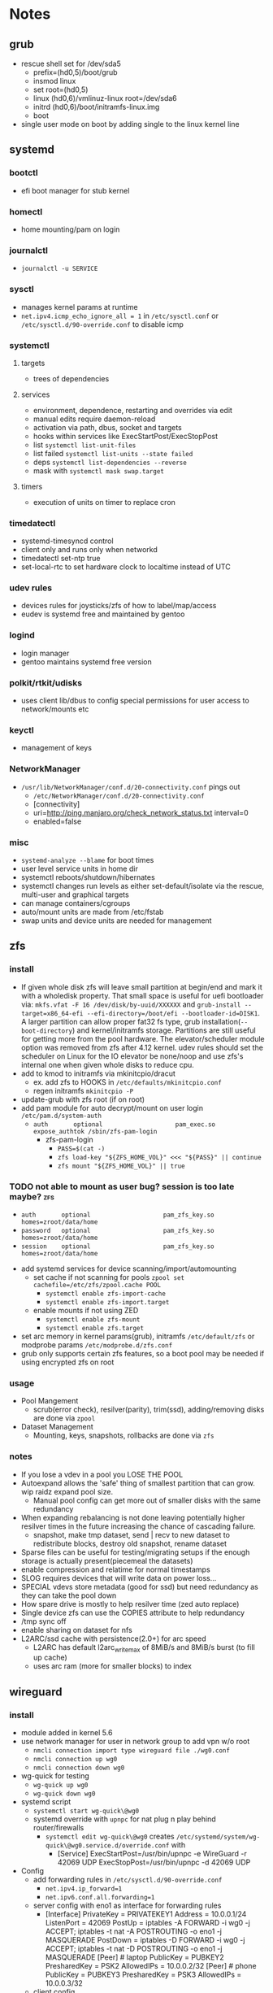 * Notes
** grub
- rescue shell set for /dev/sda5
  - prefix=(hd0,5)/boot/grub
  - insmod linux
  - set root=(hd0,5)
  - linux (hd0,6)/vmlinuz-linux root=/dev/sda6
  - initrd (hd0,6)/boot/initramfs-linux.img
  - boot
- single user mode on boot by adding single to the linux kernel line
** systemd
*** bootctl
- efi boot manager for stub kernel
*** homectl
- home mounting/pam on login
*** journalctl
- ~journalctl -u SERVICE~
*** sysctl
- manages kernel params at runtime
- ~net.ipv4.icmp_echo_ignore_all = 1~ in ~/etc/sysctl.conf~ or ~/etc/sysctl.d/90-override.conf~ to disable icmp
*** systemctl
**** targets
- trees of dependencies
**** services
- environment, dependence, restarting and overrides via edit
- manual edits require daemon-reload
- activation via path, dbus, socket and targets
- hooks within services like ExecStartPost/ExecStopPost
- list ~systemctl list-unit-files~
- list failed ~systemctl list-units --state failed~
- deps ~systemctl list-dependencies --reverse~
- mask with ~systemctl mask swap.target~
**** timers
- execution of units on timer to replace cron
*** timedatectl
- systemd-timesyncd control
- client only and runs only when networkd
- timedatectl set-ntp true
- set-local-rtc to set hardware clock to localtime instead of UTC
*** udev rules
- devices rules for joysticks/zfs of how to label/map/access
- eudev is systemd free and maintained by gentoo
*** logind
- login manager
- gentoo maintains systemd free version
*** polkit/rtkit/udisks
- uses client lib/dbus to config special permissions for user access to network/mounts etc
*** keyctl
- management of keys
*** NetworkManager
   - ~/usr/lib/NetworkManager/conf.d/20-connectivity.conf~ pings out
     - ~/etc/NetworkManager/conf.d/20-connectivity.conf~
     - [connectivity]
     - uri=http://ping.manjaro.org/check_network_status.txt interval=0
     - enabled=false
*** misc
- ~systemd-analyze --blame~ for boot times
- user level service units in home dir
- systemctl reboots/shutdown/hibernates
- systemctl changes run levels as either set-default/isolate via the rescue, multi-user and graphical targets
- can manage containers/cgroups
- auto/mount units are made from /etc/fstab
- swap units and device units are needed for management
** zfs
*** install
- If given whole disk zfs will leave small partition at begin/end and mark it with a wholedisk property.
  That small space is useful for uefi bootloader via:
  ~mkfs.vfat -F 16 /dev/disk/by-uuid/XXXXXX~ and
  ~grub-install --target=x86_64-efi --efi-directory=/boot/efi --bootloader-id=DISK1~.
  A larger partition can allow proper fat32 fs type, grub installation(~--boot-directory~) and kernel/initramfs storage.
  Partitions are still useful for getting more from the pool hardware.
  The elevator/scheduler module option was removed from zfs after 4.12 kernel. udev rules should set the scheduler
  on Linux for the IO elevator be none/noop and use zfs's internal one when given whole disks to reduce cpu.
- add to kmod to initramfs via mkinitcpio/dracut
  - ex. add zfs to HOOKS in ~/etc/defaults/mkinitcpio.conf~
  - regen initramfs ~mkinitcpio -P~
- update-grub with zfs root (if on root)
- add pam module for auto decrypt/mount on user login ~/etc/pam.d/system-auth~
  - ~auth       optional                    pam_exec.so      expose_authtok /sbin/zfs-pam-login~
    - zfs-pam-login
      - ~PASS=$(cat -)~
      - ~zfs load-key "${ZFS_HOME_VOL}" <<< "${PASS}" || continue~
      - ~zfs mount "${ZFS_HOME_VOL}" || true~
*** TODO not able to mount as user bug? session is too late maybe? :zfs:
      - ~auth       optional                    pam_zfs_key.so homes=zroot/data/home~
      - ~password   optional                    pam_zfs_key.so homes=zroot/data/home~
      - ~session    optional                    pam_zfs_key.so homes=zroot/data/home~
- add systemd services for device scanning/import/automounting
  - set cache if not scanning for pools ~zpool set cachefile=/etc/zfs/zpool.cache POOL~
    - ~systemctl enable zfs-import-cache~
    - ~systemctl enable zfs-import.target~
  - enable mounts if not using ZED
    - ~systemctl enable zfs-mount~
    - ~systemctl enable zfs.target~
- set arc memory in kernel params(grub), initramfs ~/etc/default/zfs~ or modprobe params ~/etc/modprobe.d/zfs.conf~
- grub only supports certain zfs features, so a boot pool may be needed if using encrypted zfs on root
*** usage
- Pool Mangement
  - scrub(error check), resilver(parity), trim(ssd), adding/removing disks are done via ~zpool~
- Dataset Management
  - Mounting, keys, snapshots, rollbacks are done via ~zfs~
*** notes
- If you lose a vdev in a pool you LOSE THE POOL
- Autoexpand allows the 'safe' thing of smallest partition that can grow. wip raidz expand pool size.
  - Manual pool config can get more out of smaller disks with the same redundancy
- When expanding rebalancing is not done leaving potentially higher resilver times in the future increasing the chance of cascading failure.
  - snapshot, make tmp dataset, send | recv to new dataset to redistribute blocks, destroy old snapshot, rename dataset
- Sparse files can be useful for testing/migrating setups if the enough storage is actually present(piecemeal the datasets)
- enable compression and relatime for normal timestamps
- SLOG requires devices that will write data on power loss...
- SPECIAL vdevs store metadata (good for ssd) but need redundancy as they can take the pool down
- How spare drive is mostly to help resilver time (zed auto replace)
- Single device zfs can use the COPIES attribute to help redundancy
- /tmp sync off
- enable sharing on dataset for nfs
- L2ARC/ssd cache with persistence(2.0+) for arc speed
  - L2ARC has default l2arc_write_max of 8MiB/s and 8MiB/s burst (to fill up cache)
  - uses arc ram (more for smaller blocks) to index
** wireguard
*** install
- module added in kernel 5.6
- use network manager for user in network group to add vpn w/o root
  - ~nmcli connection import type wireguard file ./wg0.conf~
  - ~nmcli connection up wg0~
  - ~nmcli connection down wg0~
- wg-quick for testing
  - ~wg-quick up wg0~
  - ~wg-quick down wg0~
- systemd script
  - ~systemctl start wg-quick\@wg0~
  - systemd override with ~upnpc~ for nat plug n play behind router/firewalls
    - ~systemctl edit wg-quick\@wg0~ creates
      ~/etc/systemd/system/wg-quick\@wg0.service.d/override.conf~ with
      - [Service]
        ExecStartPost=/usr/bin/upnpc -e WireGuard -r 42069 UDP
        ExecStopPost=/usr/bin/upnpc -d 42069 UDP
- Config
  - add forwarding rules in ~/etc/sysctl.d/90-override.conf~
    - ~net.ipv4.ip_forward=1~
    - ~net.ipv6.conf.all.forwarding=1~
  - server config with eno1 as interface for forwarding rules
    - [Interface]
      PrivateKey = PRIVATEKEY1
      Address = 10.0.0.1/24
      ListenPort = 42069
      PostUp = iptables -A FORWARD -i wg0 -j ACCEPT; iptables -t nat -A POSTROUTING -o eno1 -j MASQUERADE
      PostDown = iptables -D FORWARD -i wg0 -j ACCEPT; iptables -t nat -D POSTROUTING -o eno1 -j MASQUERADE
      [Peer] # laptop
      PublicKey = PUBKEY2
      PresharedKey = PSK2
      AllowedIPs = 10.0.0.2/32
      [Peer] # phone
      PublicKey = PUBKEY3
      PresharedKey = PSK3
      AllowedIPs = 10.0.0.3/32
  - client config
    - [Interface]
      PrivateKey = PRIVATEKEY3
      Address = 10.0.0.3/32
      #DNS = 10.0.0.1
      [Peer] # server
      PublicKey = PUBKEY3
      PresharedKey = PSK3
      AllowedIPs = 0.0.0.0/0, ::/0 # all traffic
      Endpoint = 127.0.0.1:42069
  - runs udp

** ssh/webssh
- sftp subsystem ~Subsystem sftp /sftp-server~
- ~ssh-keygen -p~ for passphrase change
- key only to ~cat key.pub >> $USER/authorized_hosts~
  - ~PermitRootLogin no~
  - ~PubkeyAuthentication yes~
  - ~PasswordAuthentication no~
  - ~ChallengeResponseAuthentication no~
  - ~UsePAM no~ (may want yes depending on mount/decrypt setup)
- tcp port forwarding with ~-L~
** gpg
- ~--expert --full-generate-key~ for new ecc key
- ~--armor~ for ascii transferable key
- ~--export~ , ~--export-secret-key~ and ~--import~  for recovery (can also do it for trust store)
- pass uses gpg with git commits (if already init'd)
  - ~pass init email@stuff.com~ for loading gpg key
  - ~pass add site/name~ with password
  - ~-m~ for multiline
  - ~pass generate -n site/user size~
- ~pgp.mit.edu~ for keyserver that syncs with gpg and is known
- ~hkps://keys.openpgp.org~ added support for cert spam
- ~https://gitlab.com/openpgp-ca/openpgp-ca~ for new test ca
- add as own signed commit in git branch for guix channel
- ~gpg --edit-key XXXXX~ then ~trust~ and ~save~
- encrypt ~gpg --encrypt --sign --armor -r a@email.com -r me@email.com~ and ~--sign-key~
*** TODO investigate bip/mnemonics reproducible keys
*** TODO extend key expiration date :gpg:
DEADLINE: <2026-05-08 -5d>
** firefox
- about:config
  - esni.enabled true
    - esni is replaced by ech but not all servers support it
    - network.dns.echconfig.enabled
    - network.dns.use_https_rr_as_altsvc
  - dns over https for 1.1.1.1 1.0.0.1
  - network.trr.mode 2
  - network.trr.uri
    https://tor.cloudflare-dns.com/dns-query https://dns4torpnlfs2ifuz2s2yf3fc7rdmsbhm6rw75euj35pac6ap25zgqad.onion/ (should be valid cert with alt-svc)
  - check: https://www.cloudflare.com/ssl/encrypted-sni/
  - dom.security.https_only_mode
** guix
- ~-L ./guix-channel~ to use local channel changes
- installation can be done manually, script or relocatable pack with localstatedir
  - ~guix pack -S /bin=bin -S /sbin=sbin --localstatedir -RR guix bash-static~
- grafts can be used to patch to avoid rebuilds
- substitutes can be used to use binary artifacts but able to challenge/rebuild with flag/changes
- manifests contain group of packages that can be installed into a profile directory
- ~guix package --roll-back~ to drop to last version
- commit signing and downgrading flags are ~--disable-authentication --allow-downgrades~
- channels can be signed with gpg on channel branch with keys in ~.guix-authorizations~
- non root guix can be done through a series of env variables and flags
  - arg ~--listen=/socket~ and/or env var ~GUIX_DAEMON_SOCKET=$XDG_DATA_HOME/guix/var/guix/daemon-socket/socket~
  - ~GUIX_DATABASE_DIRECTORY=$XDG_DATA_HOME/guix/var/guix/db~
  - ~GUIX_LOG_DIRECTORY=$XDG_DATA_HOME/guix/var/log/guix~
  - ~GUIX_STATE_DIRECTORY=$XDG_DATA_HOME/guix/var/guix~
  - ~GUIX_CONFIGURATION_DIRECTORY=$XDG_CONFIG_HOME/guix/etc~
  - ~GUIX_LOCPATH=$XDG_DATA_HOME/guix/var/guix/profiles/per-user/root/guix-profile/lib/locale~
  - ~NIX_STORE=$XDG_DATA_HOME/guix/gnu/store~
  - Add ~$XDG_DATA_HOME/guix/bin~ to ~$PATH~
  - ~--disable-chroot~
- default source for user is ~$HOME/.guix-profile/etc/profile~ and ~$XDG_CONFIG_HOME/guix/etc/profile~
- ~-K~, ~edit~, ~repl~ and cli transformation options for testing
- ~guix environment~ for build environment for packages using network/containers/env isolation
- cleanup space with ~guix package -d && guix pull -d && guix gc~
- can export packages with pack as tar.gz/docker
- os templates for qemu images with ~guix system image -t qcow2 --save-provenance~
  - ~qemu-system-x86_64 -nic user,model=virtio-net-pci -enable-kvm -m 1024 -device virtio-blk,drive=myhd -drive if=none,file=$MY_IMAGE,id=myhd~
- in os definition ~kernel-loadable-modules~ and service ~kernel-module-loader-service-type~
- ~guix deploy~ for cloud/ssh admin
- ~guix import~ for template importers for pypi,rubygems,cargo etc.
- ~guix hash -xr .~ for the checksum of a repo
- ~guix publish~ substitutes after exporting/importing key with ~guix archive~ or use nars with ~guix archive --export -r~
- ~guix lint~ for packages
** shepherd
- started with ~shepherd~ and stopped with ~herd stop root~
- user services at ~$XDG_CONFIG_HOME/shepherd/init.scm~
** tor
- socks5 on 9050 by default
- browser bundle runs 9051 by default
- orbot for android
- torsocks for torify apps like ssh
- onion services are tcp with outbound nat punching
- https://duckduckgogg42xjoc72x3sjasowoarfbgcmvfimaftt6twagswzczad.onion/html is ddg
- https://protonirockerxow.onion/ is protonmail v2
- https://dns4torpnlfs2ifuz2s2yf3fc7rdmsbhm6rw75euj35pac6ap25zgqad.onion/ is cloudflare 1.1.1.1
- digicert offers ev wildcard certs for .onion
- tcp 9001 for relay default without bridge
- set ~DNSPort 127.0.10.1:53~ and set pihole upstream for toring pihole connections without torsocks
** git
- can update .git/config and submodules configs but should use porcelain
- --depth implies single-branch thus refspec will be on single branch
  - ~git config remote.origin.fetch +refs/heads/*:refs/remotes/origin/*~
  - ~git fetch --depth=1 origin +refs/heads/*:refs/remotes/origin/*~
  - ~git fetch origin feature/branch --depth=1 && git checkout -b feature/branch FETCH_HEAD~
- bundle to offline move repos
** termux
 - vol up/down and a/d to move left/right (other shortcuts too)
 - vol up long and Q for special keyboard
** ntp
- port 123
- ~ntpd~ for persistence and ~ntpdate -s time.nist.gov~ for on demand
- ~/usr/bin/hwclock -w~ update hardware clock in ~/etc/systemd/system/ntpdate.service.d/hwclock.conf~
** emacs
  - broadwayd port 8080 with apps env var GDK_BACKEND=broadway
- ~edebug~ space is jump, ~?~ is intro.
- ~early-init.el~ is before gui/tty
- ~-Q~ for no site/init file and ~-nw~ for term
*** TODO update completion from ivy to selectrum/vertico for inbuilt emacs extension
** gufw/ufw/iptables/nftables/opensnitch
- gufw is a gui for ufw which manages iptable chains
  - ufw accepts all localhost in ufw-before-input (so it can't be blocked in the INPUT chain)
- iptables replaced by nftables
- local port map
  - 1900 udp for ssdp
  - 5350 udp for pcp
  - 5351 udp for nat-pmp
- private networks (/32 is all and /24 is all but last octet)
  - 10.x.x.x/8 is class A
  - 172.16.x.x/12 is class B
  - 192.168.x.x/16 is class C
  - 127.x.x.x/8 is localhost
- ~curl https://checkip.amazonaws.com~ for cli for checking ip or ~upnpc -s | grep ExternalIPAddress~
- opensnitchd daemon for ebpf app filtering
*** TODO opensnitch wip on incoming connections with ip/nf tables
** kubernetes
- static pod kubelet config for single service testing
- kubeadm for setup
** postgresql
- jit --with-llvm
- update with logical replication and pg_balancer or pg_upgrade
** netdata
- default port 19999
- PKGBUILD edits for ebpf
  - +  ~./packaging/bundle-ebpf.sh "$PWD" "${pkgdir}/usr/lib/netdata/plugins.d/"~ in package
  - +  ~./packaging/bundle-libbpf.sh "$PWD"~ in build
- setuid on ebpf plugin until reduced capabilites are supported ~sudo chmod 4750 /usr/lib/netdata/plugins.d/ebpf.plugin~
** qrencode
 -~qrencode -d 1 -s 1 -m 2 -t ASCIIi  -r ./key.pub -o small.ascii~
 -~qrencode  --foreground=3aac59 -l Q -r ./key.pub -o green.png~
